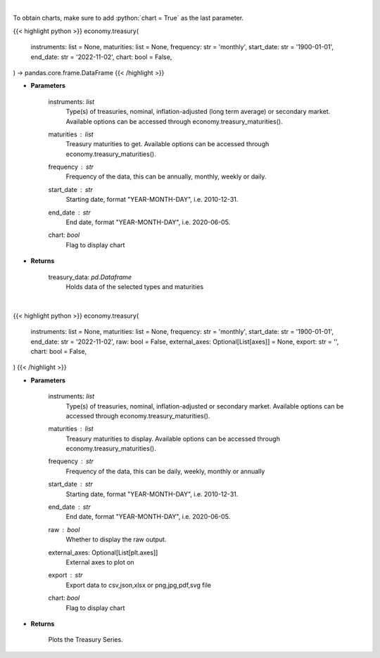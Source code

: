 .. role:: python(code)
    :language: python
    :class: highlight

|

To obtain charts, make sure to add :python:`chart = True` as the last parameter.

.. raw:: html

    <h3>
    > Getting data
    </h3>

{{< highlight python >}}
economy.treasury(
    instruments: list = None,
    maturities: list = None,
    frequency: str = 'monthly',
    start_date: str = '1900-01-01',
    end_date: str = '2022-11-02',
    chart: bool = False,
) -> pandas.core.frame.DataFrame
{{< /highlight >}}

.. raw:: html

    <p>
    Get U.S. Treasury rates [Source: EconDB]
    </p>

* **Parameters**

    instruments: *list*
        Type(s) of treasuries, nominal, inflation-adjusted (long term average) or secondary market.
        Available options can be accessed through economy.treasury_maturities().
    maturities : *list*
        Treasury maturities to get. Available options can be accessed through economy.treasury_maturities().
    frequency : *str*
        Frequency of the data, this can be annually, monthly, weekly or daily.
    start_date : *str*
        Starting date, format "YEAR-MONTH-DAY", i.e. 2010-12-31.
    end_date : *str*
        End date, format "YEAR-MONTH-DAY", i.e. 2020-06-05.
    chart: *bool*
       Flag to display chart


* **Returns**

    treasury_data: *pd.Dataframe*
        Holds data of the selected types and maturities

|

.. raw:: html

    <h3>
    > Getting charts
    </h3>

{{< highlight python >}}
economy.treasury(
    instruments: list = None,
    maturities: list = None,
    frequency: str = 'monthly',
    start_date: str = '1900-01-01',
    end_date: str = '2022-11-02',
    raw: bool = False,
    external_axes: Optional[List[axes]] = None,
    export: str = '',
    chart: bool = False,
)
{{< /highlight >}}

.. raw:: html

    <p>
    Display U.S. Treasury rates [Source: EconDB]
    </p>

* **Parameters**

    instruments: *list*
        Type(s) of treasuries, nominal, inflation-adjusted or secondary market.
        Available options can be accessed through economy.treasury_maturities().
    maturities : *list*
        Treasury maturities to display. Available options can be accessed through economy.treasury_maturities().
    frequency : *str*
        Frequency of the data, this can be daily, weekly, monthly or annually
    start_date : *str*
        Starting date, format "YEAR-MONTH-DAY", i.e. 2010-12-31.
    end_date : *str*
        End date, format "YEAR-MONTH-DAY", i.e. 2020-06-05.
    raw : *bool*
        Whether to display the raw output.
    external_axes: Optional[List[plt.axes]]
        External axes to plot on
    export : *str*
        Export data to csv,json,xlsx or png,jpg,pdf,svg file
    chart: *bool*
       Flag to display chart


* **Returns**

    Plots the Treasury Series.
